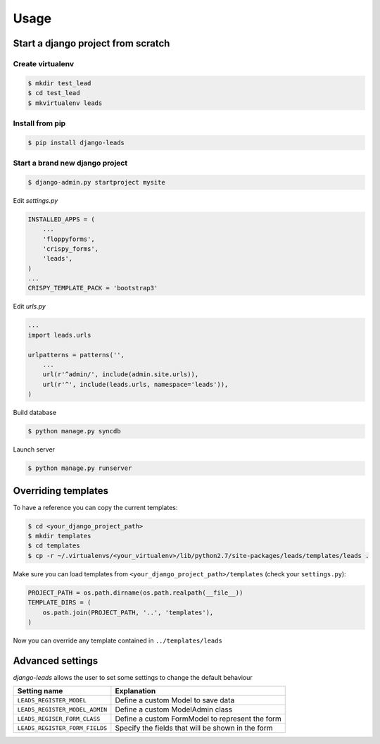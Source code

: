 ========
Usage
========

Start a django project from scratch
-----------------------------------

Create virtualenv
++++++++++++++++++++

.. code-block :: bash

    $ mkdir test_lead
    $ cd test_lead
    $ mkvirtualenv leads

Install from pip
++++++++++++++++++++

.. code-block :: bash

    $ pip install django-leads

Start a brand new django project
++++++++++++++++++++++++++++++++

.. code-block :: bash

    $ django-admin.py startproject mysite

Edit `settings.py`

.. code-block :: python

    INSTALLED_APPS = (
        ...
        'floppyforms',
        'crispy_forms',
        'leads',
    )
    ...
    CRISPY_TEMPLATE_PACK = 'bootstrap3'

Edit `urls.py`

.. code-block :: python

    ...
    import leads.urls

    urlpatterns = patterns('',
        ...
        url(r'^admin/', include(admin.site.urls)),
        url(r'^', include(leads.urls, namespace='leads')),
    )


Build database

.. code-block :: bash

    $ python manage.py syncdb

Launch server

.. code-block :: bash

    $ python manage.py runserver


Overriding templates
--------------------

To have a reference you can copy the current templates:

.. code-block :: bash

    $ cd <your_django_project_path>
    $ mkdir templates
    $ cd templates
    $ cp -r ~/.virtualenvs/<your_virtualenv>/lib/python2.7/site-packages/leads/templates/leads .

Make sure you can load templates from ``<your_django_project_path>/templates`` (check your ``settings.py``):

.. code-block :: bash

    PROJECT_PATH = os.path.dirname(os.path.realpath(__file__))
    TEMPLATE_DIRS = (
        os.path.join(PROJECT_PATH, '..', 'templates'),
    )

Now you can override any template contained in ``../templates/leads``


Advanced settings
-----------------

`django-leads` allows the user to set some settings to change the default behaviour

=============================== ======================================================
 Setting name                   Explanation
=============================== ======================================================
 ``LEADS_REGISTER_MODEL``       Define a custom Model to save data
 ``LEADS_REGISTER_MODEL_ADMIN`` Define a custom ModelAdmin class
 ``LEADS_REGISER_FORM_CLASS``   Define a custom FormModel to represent the form
 ``LEADS_REGISTER_FORM_FIELDS`` Specify the fields that will be shown in the form
=============================== ======================================================

